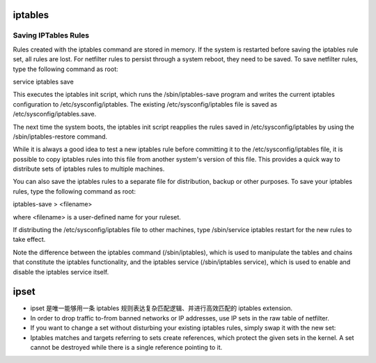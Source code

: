iptables
========

Saving IPTables Rules
---------------------

Rules created with the iptables command are stored in memory. If the system is
restarted before saving the iptables rule set, all rules are lost. For
netfilter rules to persist through a system reboot, they need to be saved. To
save netfilter rules, type the following command as root:

service iptables save

This executes the iptables init script, which runs the /sbin/iptables-save
program and writes the current iptables configuration to
/etc/sysconfig/iptables. The existing /etc/sysconfig/iptables file is saved as
/etc/sysconfig/iptables.save.

The next time the system boots, the iptables init script reapplies the rules
saved in /etc/sysconfig/iptables by using the /sbin/iptables-restore command.

While it is always a good idea to test a new iptables rule before committing it
to the /etc/sysconfig/iptables file, it is possible to copy iptables rules into
this file from another system's version of this file. This provides a quick way
to distribute sets of iptables rules to multiple machines.

You can also save the iptables rules to a separate file for distribution,
backup or other purposes. To save your iptables rules, type the following
command as root:

iptables-save > <filename>

where <filename> is a user-defined name for your ruleset.

If distributing the /etc/sysconfig/iptables file to other machines, type
/sbin/service iptables restart for the new rules to take effect.

Note the difference between the iptables command (/sbin/iptables), which is
used to manipulate the tables and chains that constitute the iptables
functionality, and the iptables service (/sbin/iptables service), which is used
to enable and disable the iptables service itself.

ipset
=====
- ipset 是唯一能够用一条 iptables 规则表达复杂匹配逻辑、并进行高效匹配的
  iptables extension.

- In order to drop traffic to-from banned networks or IP addresses, use IP sets
  in the raw table of netfilter.

- If you want to change a set without disturbing your existing iptables rules,
  simply swap it with the new set:

  .. code:: sh
    # Create the new set and add the entries to it
    ipset -N new-set ....
    ipset -A new-set ....
    ...
    # Swap the old and new sets
    ipset -W old-set new-set
    # Get rid of the old set, which is now under new-set
    ipset -X new-set

- Iptables matches and targets referring to sets create references, which
  protect the given sets in the kernel. A set cannot be destroyed while there
  is a single reference pointing to it.
